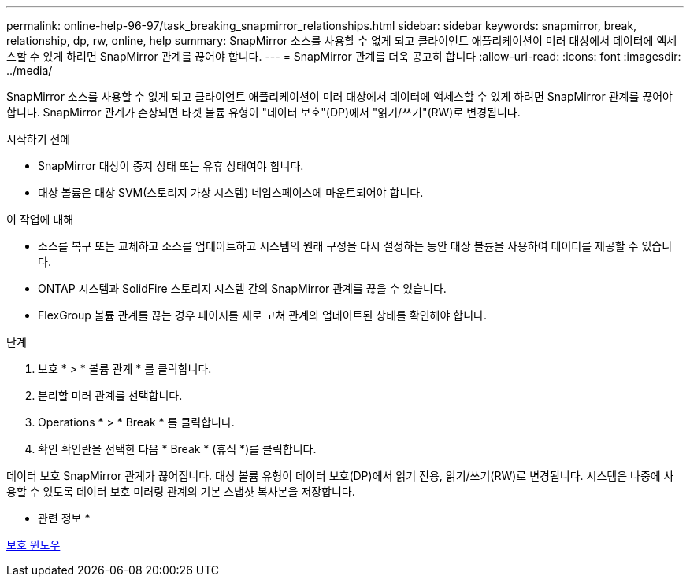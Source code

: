 ---
permalink: online-help-96-97/task_breaking_snapmirror_relationships.html 
sidebar: sidebar 
keywords: snapmirror, break, relationship, dp, rw, online, help 
summary: SnapMirror 소스를 사용할 수 없게 되고 클라이언트 애플리케이션이 미러 대상에서 데이터에 액세스할 수 있게 하려면 SnapMirror 관계를 끊어야 합니다. 
---
= SnapMirror 관계를 더욱 공고히 합니다
:allow-uri-read: 
:icons: font
:imagesdir: ../media/


[role="lead"]
SnapMirror 소스를 사용할 수 없게 되고 클라이언트 애플리케이션이 미러 대상에서 데이터에 액세스할 수 있게 하려면 SnapMirror 관계를 끊어야 합니다. SnapMirror 관계가 손상되면 타겟 볼륨 유형이 "데이터 보호"(DP)에서 "읽기/쓰기"(RW)로 변경됩니다.

.시작하기 전에
* SnapMirror 대상이 중지 상태 또는 유휴 상태여야 합니다.
* 대상 볼륨은 대상 SVM(스토리지 가상 시스템) 네임스페이스에 마운트되어야 합니다.


.이 작업에 대해
* 소스를 복구 또는 교체하고 소스를 업데이트하고 시스템의 원래 구성을 다시 설정하는 동안 대상 볼륨을 사용하여 데이터를 제공할 수 있습니다.
* ONTAP 시스템과 SolidFire 스토리지 시스템 간의 SnapMirror 관계를 끊을 수 있습니다.
* FlexGroup 볼륨 관계를 끊는 경우 페이지를 새로 고쳐 관계의 업데이트된 상태를 확인해야 합니다.


.단계
. 보호 * > * 볼륨 관계 * 를 클릭합니다.
. 분리할 미러 관계를 선택합니다.
. Operations * > * Break * 를 클릭합니다.
. 확인 확인란을 선택한 다음 * Break * (휴식 *)를 클릭합니다.


데이터 보호 SnapMirror 관계가 끊어집니다. 대상 볼륨 유형이 데이터 보호(DP)에서 읽기 전용, 읽기/쓰기(RW)로 변경됩니다. 시스템은 나중에 사용할 수 있도록 데이터 보호 미러링 관계의 기본 스냅샷 복사본을 저장합니다.

* 관련 정보 *

xref:reference_protection_window.adoc[보호 윈도우]
